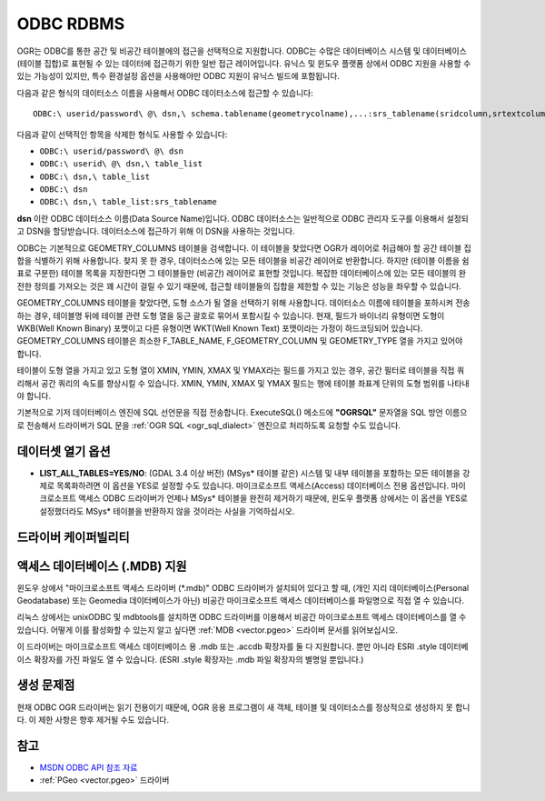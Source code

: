 .. _vector.odbc:

ODBC RDBMS
==========

.. shortname:: ODBC

.. build_dependencies:: ODBC 라이브러리

OGR는 ODBC를 통한 공간 및 비공간 테이블에의 접근을 선택적으로 지원합니다. ODBC는 수많은 데이터베이스 시스템 및 데이터베이스(테이블 집합)로 표현될 수 있는 데이터에 접근하기 위한 일반 접근 레이어입니다. 유닉스 및 윈도우 플랫폼 상에서 ODBC 지원을 사용할 수 있는 가능성이 있지만, 특수 환경설정 옵션을 사용해야만 ODBC 지원이 유닉스 빌드에 포함됩니다.

다음과 같은 형식의 데이터소스 이름을 사용해서 ODBC 데이터소스에 접근할 수 있습니다:

::

   ODBC:\ userid/password\ @\ dsn,\ schema.tablename(geometrycolname),...:srs_tablename(sridcolumn,srtextcolumn)

다음과 같이 선택적인 항목을 삭제한 형식도 사용할 수 있습니다:

-  ``ODBC:\ userid/password\ @\ dsn``
-  ``ODBC:\ userid\ @\ dsn,\ table_list``
-  ``ODBC:\ dsn,\ table_list``
-  ``ODBC:\ dsn``
-  ``ODBC:\ dsn,\ table_list:srs_tablename``

**dsn** 이란 ODBC 데이터소스 이름(Data Source Name)입니다. ODBC 데이터소스는 일반적으로 ODBC 관리자 도구를 이용해서 설정되고 DSN을 할당받습니다. 데이터소스에 접근하기 위해 이 DSN을 사용하는 것입니다.

ODBC는 기본적으로 GEOMETRY_COLUMNS 테이블을 검색합니다. 이 테이블을 찾았다면 OGR가 레이어로 취급해야 할 공간 테이블 집합을 식별하기 위해 사용합니다. 찾지 못 한 경우, 데이터소스에 있는 모든 테이블을 비공간 레이어로 반환합니다. 하지만 (테이블 이름을 쉼표로 구분한) 테이블 목록을 지정한다면 그 테이블들만 (비공간) 레이어로 표현할 것입니다. 복잡한 데이터베이스에 있는 모든 테이블의 완전한 정의를 가져오는 것은 꽤 시간이 걸릴 수 있기 때문에, 접근할 테이블들의 집합을 제한할 수 있는 기능은 성능을 좌우할 수 있습니다.

GEOMETRY_COLUMNS 테이블을 찾았다면, 도형 소스가 될 열을 선택하기 위해 사용합니다. 데이터소스 이름에 테이블을 포하시켜 전송하는 경우, 테이블명 뒤에 테이블 관련 도형 열을 둥근 괄호로 묶어서 포함시킬 수 있습니다. 현재, 필드가 바이너리 유형이면 도형이 WKB(Well Known Binary) 포맷이고 다른 유형이면 WKT(Well Known Text) 포맷이라는 가정이 하드코딩되어 있습니다. GEOMETRY_COLUMNS 테이블은 최소한 F_TABLE_NAME, F_GEOMETRY_COLUMN 및 GEOMETRY_TYPE 열을 가지고 있어야 합니다.

테이블이 도형 열을 가지고 있고 도형 열이 XMIN, YMIN, XMAX 및 YMAX라는 필드를 가지고 있는 경우, 공간 필터로 테이블을 직접 쿼리해서 공간 쿼리의 속도를 향상시킬 수 있습니다. XMIN, YMIN, XMAX 및 YMAX 필드는 행에 테이블 좌표계 단위의 도형 범위를 나타내야 합니다.

기본적으로 기저 데이터베이스 엔진에 SQL 선언문을 직접 전송합니다. ExecuteSQL() 메소드에 **"OGRSQL"** 문자열을 SQL 방언 이름으로 전송해서 드라이버가 SQL 문을 :ref:`OGR SQL <ogr_sql_dialect>` 엔진으로 처리하도록 요청할 수도 있습니다.

데이터셋 열기 옵션
--------------------

-  **LIST_ALL_TABLES=YES/NO**: (GDAL 3.4 이상 버전)
   (MSys* 테이블 같은) 시스템 및 내부 테이블을 포함하는 모든 테이블을 강제로 목록화하려면 이 옵션을 YES로 설정할 수도 있습니다. 마이크로소프트 액세스(Access) 데이터베이스 전용 옵션입니다. 마이크로소프트 액세스 ODBC 드라이버가 언제나 MSys* 테이블을 완전히 제거하기 때문에, 윈도우 플랫폼 상에서는 이 옵션을 YES로 설정했더라도 MSys* 테이블을 반환하지 않을 것이라는 사실을 기억하십시오.

드라이버 케이퍼빌리티
-------------------

.. supports_georeferencing::

액세스 데이터베이스 (.MDB) 지원
-------------------------------

윈도우 상에서 "마이크로소프트 액세스 드라이버 (\*.mdb)" ODBC 드라이버가 설치되어 있다고 할 때, (개인 지리 데이터베이스(Personal Geodatabase) 또는 Geomedia 데이터베이스가 아닌) 비공간 마이크로소프트 액세스 데이터베이스를 파일명으로 직접 열 수 있습니다.

리눅스 상에서는 unixODBC 및 mdbtools를 설치하면 ODBC 드라이버를 이용해서 비공간 마이크로소프트 액세스 데이터베이스를 열 수 있습니다. 어떻게 이를 활성화할 수 있는지 알고 싶다면 :ref:`MDB <vector.pgeo>` 드라이버 문서를 읽어보십시오.

이 드라이버는 마이크로소프트 액세스 데이터베이스 용 .mdb 또는 .accdb 확장자를 둘 다 지원합니다. 뿐만 아니라 ESRI .style 데이터베이스 확장자를 가진 파일도 열 수 있습니다. (ESRI .style 확장자는 .mdb 파일 확장자의 별명일 뿐입니다.)

생성 문제점
---------------

현재 ODBC OGR 드라이버는 읽기 전용이기 때문에, OGR 응용 프로그램이 새 객체, 테이블 및 데이터소스를 정상적으로 생성하지 못 합니다. 이 제한 사항은 향후 제거될 수도 있습니다.

참고
----

-  `MSDN ODBC API 참조 자료 <http://msdn.microsoft.com/en-us/library/ms714562(VS.85).aspx>`__
-  :ref:`PGeo <vector.pgeo>` 드라이버

